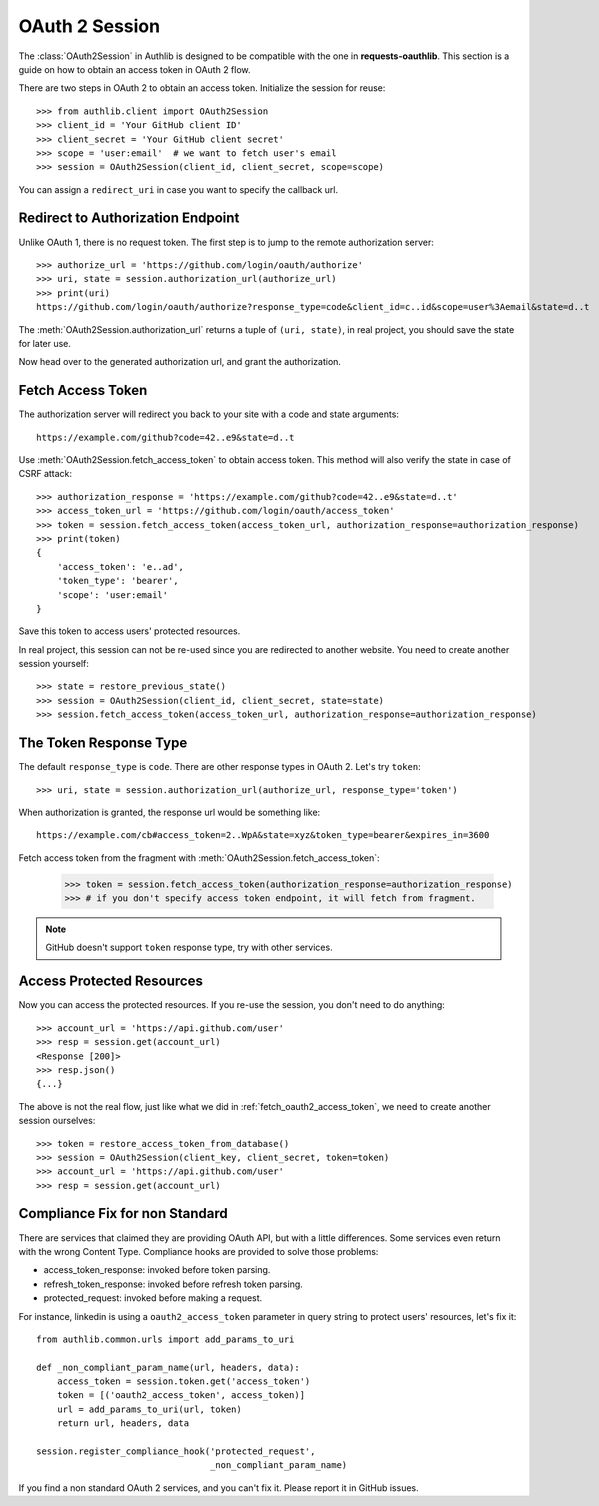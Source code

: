 OAuth 2 Session
===============

.. module:: authlib.client

The :class:`OAuth2Session` in Authlib is designed to be compatible
with the one in **requests-oauthlib**. This section is a guide on
how to obtain an access token in OAuth 2 flow.

There are two steps in OAuth 2 to obtain an access token. Initialize
the session for reuse::

    >>> from authlib.client import OAuth2Session
    >>> client_id = 'Your GitHub client ID'
    >>> client_secret = 'Your GitHub client secret'
    >>> scope = 'user:email'  # we want to fetch user's email
    >>> session = OAuth2Session(client_id, client_secret, scope=scope)

You can assign a ``redirect_uri`` in case you want to specify the callback
url.

Redirect to Authorization Endpoint
----------------------------------

Unlike OAuth 1, there is no request token. The first step is to jump to
the remote authorization server::

    >>> authorize_url = 'https://github.com/login/oauth/authorize'
    >>> uri, state = session.authorization_url(authorize_url)
    >>> print(uri)
    https://github.com/login/oauth/authorize?response_type=code&client_id=c..id&scope=user%3Aemail&state=d..t

The :meth:`OAuth2Session.authorization_url` returns a tuple of ``(uri, state)``,
in real project, you should save the state for later use.

Now head over to the generated authorization url, and grant the authorization.

.. _fetch_oauth2_access_token:

Fetch Access Token
------------------

The authorization server will redirect you back to your site with a code and
state arguments::

    https://example.com/github?code=42..e9&state=d..t

Use :meth:`OAuth2Session.fetch_access_token` to obtain access token. This
method will also verify the state in case of CSRF attack::

    >>> authorization_response = 'https://example.com/github?code=42..e9&state=d..t'
    >>> access_token_url = 'https://github.com/login/oauth/access_token'
    >>> token = session.fetch_access_token(access_token_url, authorization_response=authorization_response)
    >>> print(token)
    {
        'access_token': 'e..ad',
        'token_type': 'bearer',
        'scope': 'user:email'
    }

Save this token to access users' protected resources.

In real project, this session can not be re-used since you are redirected to
another website. You need to create another session yourself::

    >>> state = restore_previous_state()
    >>> session = OAuth2Session(client_id, client_secret, state=state)
    >>> session.fetch_access_token(access_token_url, authorization_response=authorization_response)

The Token Response Type
-----------------------

The default ``response_type`` is ``code``. There are other response types in
OAuth 2. Let's try ``token``::

    >>> uri, state = session.authorization_url(authorize_url, response_type='token')

When authorization is granted, the response url would be something like::

    https://example.com/cb#access_token=2..WpA&state=xyz&token_type=bearer&expires_in=3600

Fetch access token from the fragment with :meth:`OAuth2Session.fetch_access_token`:

    >>> token = session.fetch_access_token(authorization_response=authorization_response)
    >>> # if you don't specify access token endpoint, it will fetch from fragment.

.. note:: GitHub doesn't support ``token`` response type, try with other services.

Access Protected Resources
--------------------------

Now you can access the protected resources. If you re-use the session, you
don't need to do anything::

    >>> account_url = 'https://api.github.com/user'
    >>> resp = session.get(account_url)
    <Response [200]>
    >>> resp.json()
    {...}

The above is not the real flow, just like what we did in
:ref:`fetch_oauth2_access_token`, we need to create another session
ourselves::

    >>> token = restore_access_token_from_database()
    >>> session = OAuth2Session(client_key, client_secret, token=token)
    >>> account_url = 'https://api.github.com/user'
    >>> resp = session.get(account_url)

Compliance Fix for non Standard
-------------------------------

There are services that claimed they are providing OAuth API, but with a little
differences. Some services even return with the wrong Content Type. Compliance
hooks are provided to solve those problems:

* access_token_response: invoked before token parsing.
* refresh_token_response: invoked before refresh token parsing.
* protected_request: invoked before making a request.

For instance, linkedin is using a ``oauth2_access_token`` parameter in query
string to protect users' resources, let's fix it::

    from authlib.common.urls import add_params_to_uri

    def _non_compliant_param_name(url, headers, data):
        access_token = session.token.get('access_token')
        token = [('oauth2_access_token', access_token)]
        url = add_params_to_uri(url, token)
        return url, headers, data

    session.register_compliance_hook('protected_request',
                                     _non_compliant_param_name)

If you find a non standard OAuth 2 services, and you can't fix it. Please
report it in GitHub issues.
